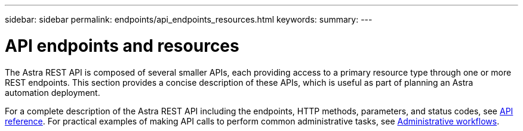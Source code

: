 ---
sidebar: sidebar
permalink: endpoints/api_endpoints_resources.html
keywords:
summary:
---

= API endpoints and resources
:hardbreaks:
:nofooter:
:icons: font
:linkattrs:
:imagesdir: ./media/

[.lead]
The Astra REST API is composed of several smaller APIs, each providing access to a primary resource type through one or more REST endpoints. This section provides a concise description of these APIs, which is useful as part of planning an Astra automation deployment.

For a complete description of the Astra REST API including the endpoints, HTTP methods, parameters, and status codes, see link:../reference/api_reference.html[API reference]. For practical examples of making API calls to perform common administrative tasks, see link:../workflows/workflows.html[Administrative workflows].
